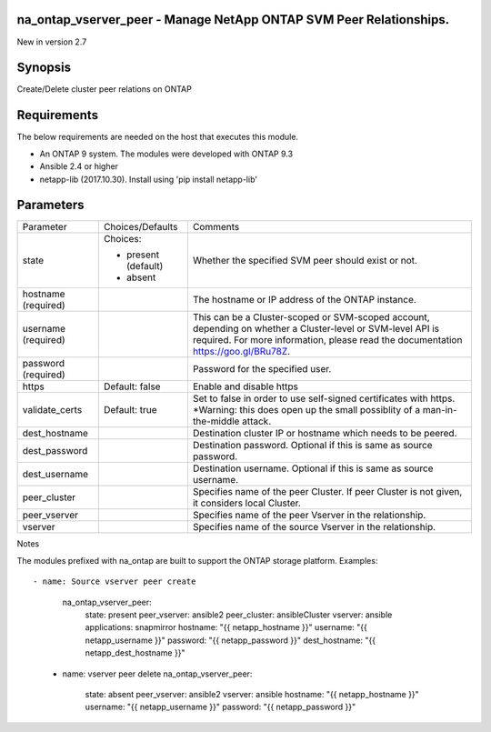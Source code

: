 =======================================================================
na_ontap_vserver_peer - Manage NetApp ONTAP SVM Peer Relationships.
=======================================================================
New in version 2.7

========
Synopsis
========
Create/Delete cluster peer relations on ONTAP

============
Requirements
============
The below requirements are needed on the host that executes this module.

* An ONTAP 9 system. The modules were developed with ONTAP 9.3
* Ansible 2.4 or higher
* netapp-lib (2017.10.30). Install using 'pip install netapp-lib'

==========
Parameters
==========

+-------------------------+---------------------+------------------------------------------+
|        Parameter        |   Choices/Defaults  |                 Comments                 |
+-------------------------+---------------------+------------------------------------------+
| state                   | Choices:            | Whether the specified SVM  peer          |
|                         |                     | should exist or not.                     |
|                         | * present (default) |                                          |
|                         | * absent            |                                          |
+-------------------------+---------------------+------------------------------------------+
| hostname                |                     | The hostname or IP address of the ONTAP  |
| (required)              |                     | instance.                                |
+-------------------------+---------------------+------------------------------------------+
| username                |                     | This can be a Cluster-scoped or          |
| (required)              |                     | SVM-scoped account, depending on whether |
|                         |                     | a Cluster-level or SVM-level API is      |
|                         |                     | required. For more information, please   |
|                         |                     | read the documentation                   |
|                         |                     | https://goo.gl/BRu78Z.                   |
+-------------------------+---------------------+------------------------------------------+
| password                |                     | Password for the specified user.         |
| (required)              |                     |                                          |
+-------------------------+---------------------+------------------------------------------+
| https                   | Default: false      | Enable and disable https                 |
+-------------------------+---------------------+------------------------------------------+
| validate_certs          | Default: true       | Set to false in order to use self-signed |
|                         |                     | certificates with https.  *Warning: this |
|                         |                     | does open up the small possiblity of a   |
|                         |                     | man-in-the-middle attack.                |
+-------------------------+---------------------+------------------------------------------+
| dest_hostname           |                     | Destination cluster IP or hostname which |
|                         |                     | needs to be peered.                      |
+-------------------------+---------------------+------------------------------------------+
| dest_password           |                     | Destination password.  Optional if this  |
|                         |                     | is same as source password.              |
+-------------------------+---------------------+------------------------------------------+
| dest_username           |                     | Destination username.  Optional if this  |
|                         |                     | is same as source username.              |
+-------------------------+---------------------+------------------------------------------+
| peer_cluster            |                     | Specifies name of the peer Cluster. If   |
|                         |                     | peer Cluster is not given, it considers  |
|                         |                     | local Cluster.                           |
+-------------------------+---------------------+------------------------------------------+
| peer_vserver            |                     | Specifies name of the peer Vserver in    |
|                         |                     | the relationship.                        |
+-------------------------+---------------------+------------------------------------------+
| vserver                 |                     | Specifies name of the source Vserver in  |
|                         |                     | the relationship.                        |
+-------------------------+---------------------+------------------------------------------+

Notes

The modules prefixed with na_ontap are built to support the ONTAP storage platform.
Examples::

- name: Source vserver peer create
      na_ontap_vserver_peer:
        state: present
        peer_vserver: ansible2
        peer_cluster: ansibleCluster
        vserver: ansible
        applications: snapmirror
        hostname: "{{ netapp_hostname }}"
        username: "{{ netapp_username }}"
        password: "{{ netapp_password }}"
        dest_hostname: "{{ netapp_dest_hostname }}"

    - name: vserver peer delete
      na_ontap_vserver_peer:
        state: absent
        peer_vserver: ansible2
        vserver: ansible
        hostname: "{{ netapp_hostname }}"
        username: "{{ netapp_username }}"
        password: "{{ netapp_password }}"


